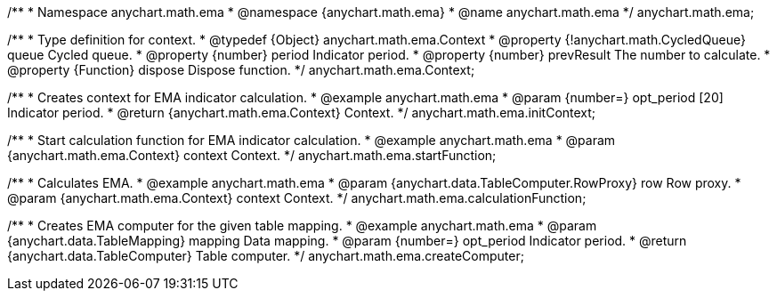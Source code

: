 /**
 * Namespace anychart.math.ema
 * @namespace {anychart.math.ema}
 * @name anychart.math.ema
 */
anychart.math.ema;

/**
 * Type definition for context.
 * @typedef {Object} anychart.math.ema.Context
 * @property {!anychart.math.CycledQueue} queue Cycled queue.
 * @property {number} period Indicator period.
 * @property {number} prevResult The number to calculate.
 * @property {Function} dispose Dispose function.
 */
anychart.math.ema.Context;

//----------------------------------------------------------------------------------------------------------------------
//
//  anychart.math.ema.initContext
//
//----------------------------------------------------------------------------------------------------------------------

/**
 * Creates context for EMA indicator calculation.
 * @example anychart.math.ema
 * @param {number=} opt_period [20] Indicator period.
 * @return {anychart.math.ema.Context} Context.
 */
anychart.math.ema.initContext;

//----------------------------------------------------------------------------------------------------------------------
//
//  anychart.math.ema.startFunction
//
//----------------------------------------------------------------------------------------------------------------------

/**
 * Start calculation function for EMA indicator calculation.
 * @example anychart.math.ema
 * @param {anychart.math.ema.Context} context Context.
 */
anychart.math.ema.startFunction;

//----------------------------------------------------------------------------------------------------------------------
//
//  anychart.math.ema.calculationFunction
//
//----------------------------------------------------------------------------------------------------------------------

/**
 * Calculates EMA.
 * @example anychart.math.ema
 * @param {anychart.data.TableComputer.RowProxy} row Row proxy.
 * @param {anychart.math.ema.Context} context Context.
 */
anychart.math.ema.calculationFunction;

//----------------------------------------------------------------------------------------------------------------------
//
//  anychart.math.ema.createComputer
//
//----------------------------------------------------------------------------------------------------------------------

/**
 * Creates EMA computer for the given table mapping.
 * @example anychart.math.ema
 * @param {anychart.data.TableMapping} mapping Data mapping.
 * @param {number=} opt_period Indicator period.
 * @return {anychart.data.TableComputer} Table computer.
 */
anychart.math.ema.createComputer;

